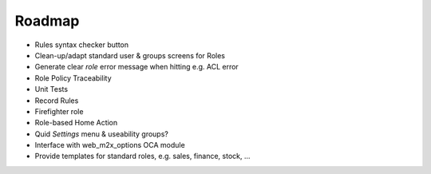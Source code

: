 =======
Roadmap
=======

- Rules syntax checker button
- Clean-up/adapt standard user & groups screens for Roles
- Generate clear *role* error message when hitting e.g. ACL error
- Role Policy Traceability
- Unit Tests
- Record Rules
- Firefighter role
- Role-based Home Action
- Quid *Settings* menu & useability groups?
- Interface with web_m2x_options OCA module
- Provide templates for standard roles, e.g. sales, finance, stock, ...
